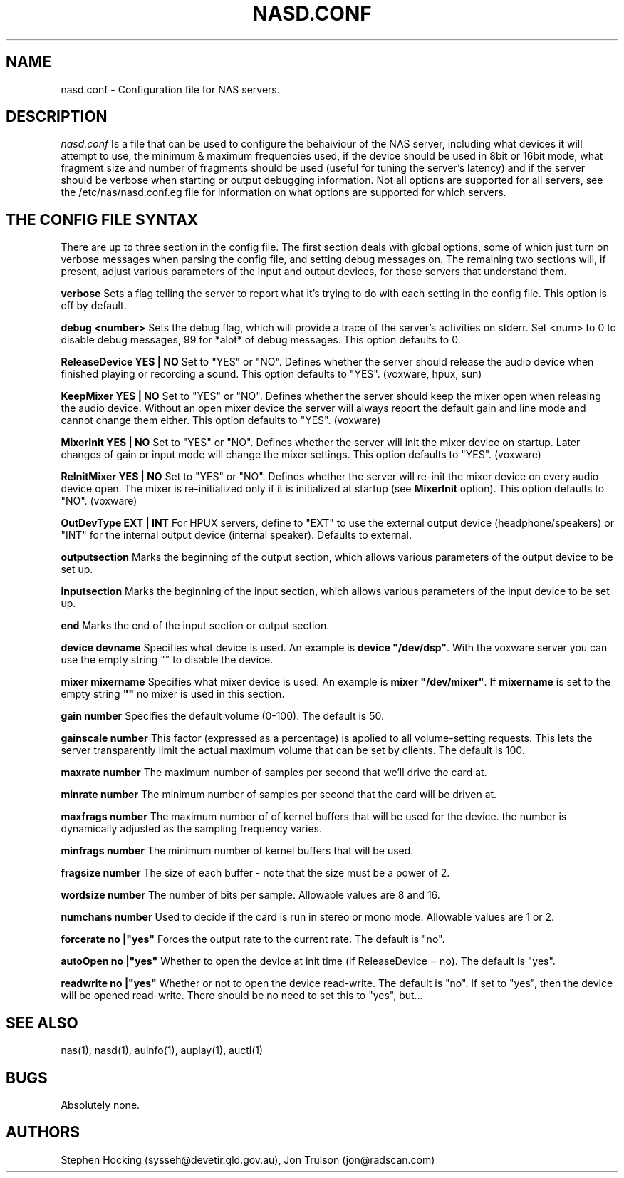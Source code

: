 .\" $Id$
.TH NASD.CONF 5 "" "NAS"
.SH NAME
nasd.conf \- Configuration file for NAS servers.
.SH DESCRIPTION
.I nasd.conf
Is a file that can be used to configure the behaiviour of the NAS
server, including what devices it will attempt to use, the minimum & maximum
frequencies used, if the device should be used in 8bit or 16bit mode, what
fragment size and number of fragments should be used (useful for tuning the
server's latency) and if the server should be verbose when starting or
output debugging information.  Not all options are supported for all
servers, see the /etc/nas/nasd.conf.eg file for information on what
options are supported for which servers.
.SH "THE CONFIG FILE SYNTAX"
There are up to three section in the config file. The first section
deals with global options, some of which just turn on verbose messages
when parsing the config file, and setting debug messages on. The
remaining two sections will, if present, adjust various parameters of
the input and output devices, for those servers that understand them.
.PP
.B verbose
Sets a flag telling the server to report what it's trying to do with each
setting in the config file. This option is off by default.
.PP
.B debug <number>
Sets the debug flag, which will provide a trace of the server's activities
on stderr.  Set <num> to 0 to disable debug messages, 99 for *alot* of
debug messages. This option defaults to 0.
.PP
.B ReleaseDevice "YES" | "NO"
Set to "YES" or "NO". Defines whether the server should release the audio
device when finished playing or recording a sound. This option defaults
to "YES". (voxware, hpux, sun)
.PP
.B KeepMixer "YES" | "NO"
Set to "YES" or "NO". Defines whether the server should keep the mixer open
when releasing the audio device. Without an open mixer device the
server will always report the default gain and line mode and cannot change
them either. This option defaults to "YES". (voxware)
.PP
.B MixerInit "YES" | "NO"
Set to "YES" or "NO".  Defines whether the server will init the mixer
device on startup. Later changes of gain or input mode will change the
mixer settings. This option defaults to "YES". (voxware)
.PP
.B ReInitMixer "YES" | "NO"
Set to "YES" or "NO". Defines whether the server will re-init the mixer
device on every audio device open. The mixer is re-initialized only if it is
initialized at startup (see \fBMixerInit\fR option). This option defaults
to "NO". (voxware)
.PP
.B OutDevType "EXT" | "INT"
For HPUX servers, define to "EXT" to use the external output device
(headphone/speakers) or "INT" for the internal output device (internal
speaker).  Defaults to external.
.PP
.B outputsection
Marks the beginning of the output section, which allows various parameters
of the output device to be set up.
.PP
.B inputsection
Marks the beginning of the input section, which allows various parameters
of the input device to be set up.
.PP
.B end
Marks the end of the input section or output section.
.PP
.B device "devname"
Specifies what device is used. An example is \fBdevice "/dev/dsp"\fR.
With the voxware server you can use the empty string "" to disable the device.
.PP
.B mixer "mixername"
Specifies what mixer device is used. An example is \fBmixer "/dev/mixer"\fR.
If \fBmixername\fR is set to the empty string \fB""\fR no mixer is used in
this section.
.PP
.B gain number
Specifies the default volume (0-100). The default is 50.
.PP
.B gainscale number
This factor (expressed as a percentage) is applied to all volume-setting
requests.  This lets the server transparently limit the actual
maximum volume that can be set by clients. The default is 100.
.PP
.B maxrate number
The maximum number of samples per second that we'll drive the
card at.
.PP
.B minrate number
The minimum number of samples per second that the card will be driven
at.
.PP
.B maxfrags number
The maximum number of of kernel buffers that will be used for the device.
the number is dynamically adjusted as the sampling frequency varies.
.PP
.B minfrags number
The minimum number of kernel buffers that will be used.
.PP
.B fragsize number
The size of each buffer - note that the size must be a power of 2.
.PP
.B wordsize number
The number of bits per sample. Allowable values are 8 and 16.
.PP
.B numchans number
Used to decide if the card is run in stereo or mono mode. Allowable
values are 1 or 2.

.PP
.B forcerate "no"|"yes"
Forces the output rate to the current rate. The default is "no".
.PP
.B autoOpen  "no"|"yes"
Whether to open the device at init time (if ReleaseDevice = no).  The default is "yes".
.PP
.B readwrite "no"|"yes"
Whether or not to open the device read\-write.  The default is "no".
If set to "yes", then the device will be opened read\-write.  There
should be no need to set this to "yes", but...
.SH "SEE ALSO"
nas(1), nasd(1), auinfo(1), auplay(1), auctl(1)
.SH BUGS
.PP
Absolutely none.
.SH AUTHORS
Stephen Hocking (sysseh@devetir.qld.gov.au), 
Jon Trulson (jon@radscan.com)
